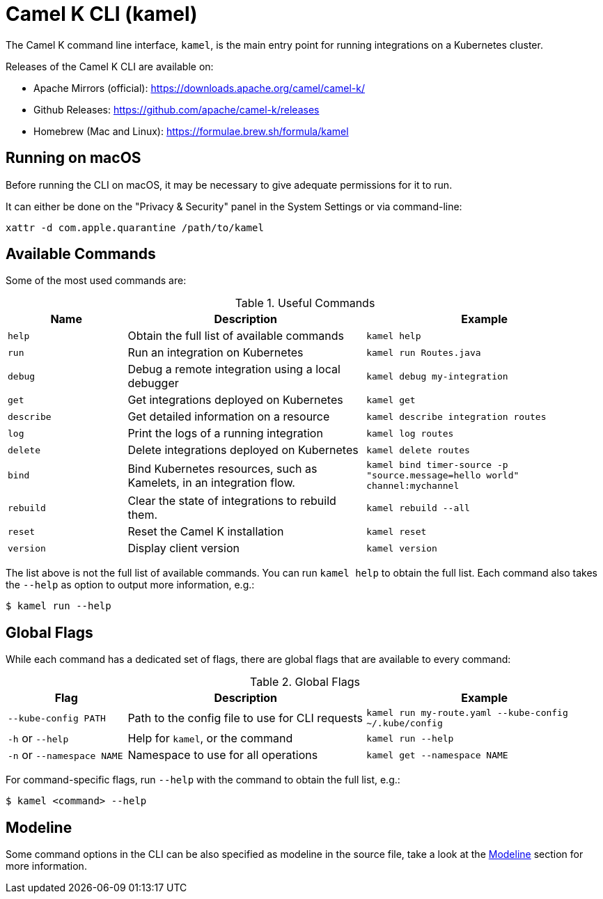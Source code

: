 = Camel K CLI (kamel)

The Camel K command line interface, `kamel`, is the main entry point for running integrations on a Kubernetes cluster.

Releases of the Camel K CLI are available on:

- Apache Mirrors (official): https://downloads.apache.org/camel/camel-k/
- Github Releases: https://github.com/apache/camel-k/releases
- Homebrew (Mac and Linux): https://formulae.brew.sh/formula/kamel

== Running on macOS

Before running the CLI on macOS, it may be necessary to give adequate permissions for it to run.

It can either be done on the "Privacy & Security" panel in the System Settings or via command-line:

```
xattr -d com.apple.quarantine /path/to/kamel
```

== Available Commands

Some of the most used commands are:

.Useful Commands
[cols="1m,2,2m"]
|===
|Name |Description |Example

|help
|Obtain the full list of available commands
|kamel help

|run
|Run an integration on Kubernetes
|kamel run Routes.java

|debug
|Debug a remote integration using a local debugger
|kamel debug my-integration

|get
|Get integrations deployed on Kubernetes
|kamel get

|describe
|Get detailed information on a resource
|kamel describe integration routes

|log
|Print the logs of a running integration
|kamel log routes

|delete
|Delete integrations deployed on Kubernetes
|kamel delete routes

|bind
|Bind Kubernetes resources, such as Kamelets, in an integration flow.
|kamel bind timer-source -p "source.message=hello world" channel:mychannel

|rebuild
|Clear the state of integrations to rebuild them.
|kamel rebuild --all

|reset
|Reset the Camel K installation
|kamel reset

|version
|Display client version
|kamel version

|===

The list above is not the full list of available commands. You can run `kamel help` to obtain the full list. Each command also takes the `--help` as option to output more information, e.g.:

[source,console]
----
$ kamel run --help
----

== Global Flags

While each command has a dedicated set of flags, there are global flags that are available to every command:

.Global Flags
[cols="1,2,2m"]
|===
|Flag |Description |Example

|`--kube-config PATH`
|Path to the config file to use for CLI requests
|kamel run my-route.yaml --kube-config ~/.kube/config

|`-h` or `--help`
|Help for `kamel`, or the command
|kamel run --help

|`-n` or `--namespace NAME`
|Namespace to use for all operations
|kamel get --namespace NAME

|===

For command-specific flags, run `--help` with the command to obtain the full list, e.g.:

[source,console]
----
$ kamel <command> --help
----

== Modeline

Some command options in the CLI can be also specified as modeline in the source file, take a look at the xref:cli/modeline.adoc[Modeline] section for more information.
